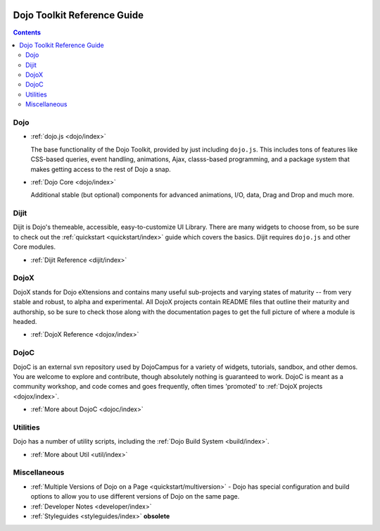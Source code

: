         .. _index:

Dojo Toolkit Reference Guide
============================

.. contents::
   :depth: 2

.. image:: http://dojotoolkit.org/images/dojo_black_200.png
   :alt: Dojo Documentation
   :class: logowelcome;


====
Dojo
====

* :ref:`dojo.js <dojo/index>`

  The base functionality of the Dojo Toolkit, provided by just including ``dojo.js``. This includes tons of features like CSS-based queries, event handling, animations, Ajax, classs-based programming, and a package system that makes getting access to the rest of Dojo a snap.

.. cv-compound::

  .. cv:: javascript

    <script>
        dojo.ready(function(){
            dojo.query("#showMe").onclick(function(e){
                var node = e.target;

                var a = dojo.anim(node, {
                    backgroundColor: "#363636",
                    color: "#f7f7f7"
                }, 1000);

                dojo.connect(a, "onEnd", function(){
                    dojo.anim(node, { color: "#363636" }, null, null, function(){
                        node.innerHTML = "wow, that was easy!";
                        dojo.anim(node, { color: "white" });
                    });
                });
            });
        });
    </script>

  .. cv:: html

    <div id="showMe" style="padding: 10px;">
        click here to see how it works
    </div>

* :ref:`Dojo Core <dojo/index>`

  Additional stable (but optional) components for advanced animations, I/O, data, Drag and Drop and much more.

.. cv-compound::

  .. cv:: javascript

    <script>
        dojo.require("dojo.fx");
        dojo.require("dojo.fx.easing");
        dojo.ready(function(){

            dojo.query("#showMe2").onclick(function(e){
                
                dojo.animateProperty({
                    node: e.target,
                    properties:{
                        marginLeft:200
                    },
                    easing: dojo.fx.easing.elasticOut,
                    duration:1200,
                    onEnd: function(n){
                        dojo.anim(n, { marginLeft:2 }, 2000, dojo.fx.easing.bounceOut);
                    }
                }).play();
                
            });
            
        });
    </script>

  .. cv:: html

    <div id="showMe2" style="padding: 10px; margin-left:2px;">
         Click to Animate me with built in easing functions.
    </div>

=====
Dijit
=====

Dijit is Dojo's themeable, accessible, easy-to-customize UI Library. There are many widgets to choose from, so be sure to check out the :ref:`quickstart <quickstart/index>` guide which covers the basics. Dijit requires ``dojo.js`` and other Core modules. 

* :ref:`Dijit Reference <dijit/index>`

=====
DojoX
=====

DojoX stands for Dojo eXtensions and contains many useful sub-projects and varying states of maturity -- from very stable and robust, to alpha and experimental. All DojoX projects contain README files that outline their maturity and authorship, so be sure to check those along with the documentation pages to get the full picture of where a module is headed.

* :ref:`DojoX Reference <dojox/index>`


=====
DojoC
=====

DojoC is an external svn repository used by DojoCampus for a variety of widgets, tutorials, sandbox, and other demos. You are welcome to explore and contribute, though absolutely nothing is guaranteed to work. DojoC is meant as a community workshop, and code comes and goes frequently, often times 'promoted' to :ref:`DojoX projects <dojox/index>`.

* :ref:`More about DojoC <dojoc/index>`


=========
Utilities
=========

Dojo has a number of utility scripts, including the :ref:`Dojo Build System <build/index>`.

* :ref:`More about Util <util/index>`


=============
Miscellaneous
=============

* :ref:`Multiple Versions of Dojo on a Page <quickstart/multiversion>` - Dojo has special configuration and build options to allow you to use different versions of Dojo on the same page.

* :ref:`Developer Notes <developer/index>`
* :ref:`Styleguides <styleguides/index>` **obsolete**



        